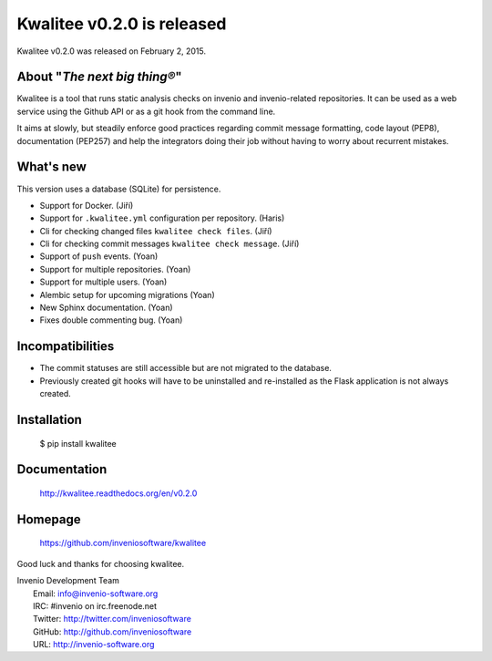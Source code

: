 =============================
 Kwalitee v0.2.0 is released
=============================

Kwalitee v0.2.0 was released on February 2, 2015.

About "*The next big thing®*"
-----------------------------

Kwalitee is a tool that runs static analysis checks on invenio and
invenio-related repositories. It can be used as a web service using the
Github API or as a git hook from the command line.

It aims at slowly, but steadily enforce good practices regarding commit
message formatting, code layout (PEP8), documentation (PEP257) and help
the integrators doing their job without having to worry about recurrent
mistakes.

What's new
----------

This version uses a database (SQLite) for persistence.

- Support for Docker. (Jiří)
- Support for ``.kwalitee.yml`` configuration per repository. (Haris)
- Cli for checking changed files ``kwalitee check files``. (Jiří)
- Cli for checking commit messages ``kwalitee check message``. (Jiří)
- Support of ``push`` events. (Yoan)
- Support for multiple repositories. (Yoan)
- Support for multiple users. (Yoan)
- Alembic setup for upcoming migrations (Yoan)
- New Sphinx documentation. (Yoan)
- Fixes double commenting bug. (Yoan)

Incompatibilities
-----------------

- The commit statuses are still accessible but are not migrated to the
  database.
- Previously created git hooks will have to be uninstalled and
  re-installed as the Flask application is not always created.

Installation
------------

   $ pip install kwalitee

Documentation
-------------

   http://kwalitee.readthedocs.org/en/v0.2.0

Homepage
--------

   https://github.com/inveniosoftware/kwalitee

Good luck and thanks for choosing kwalitee.

| Invenio Development Team
|   Email: info@invenio-software.org
|   IRC: #invenio on irc.freenode.net
|   Twitter: http://twitter.com/inveniosoftware
|   GitHub: http://github.com/inveniosoftware
|   URL: http://invenio-software.org
